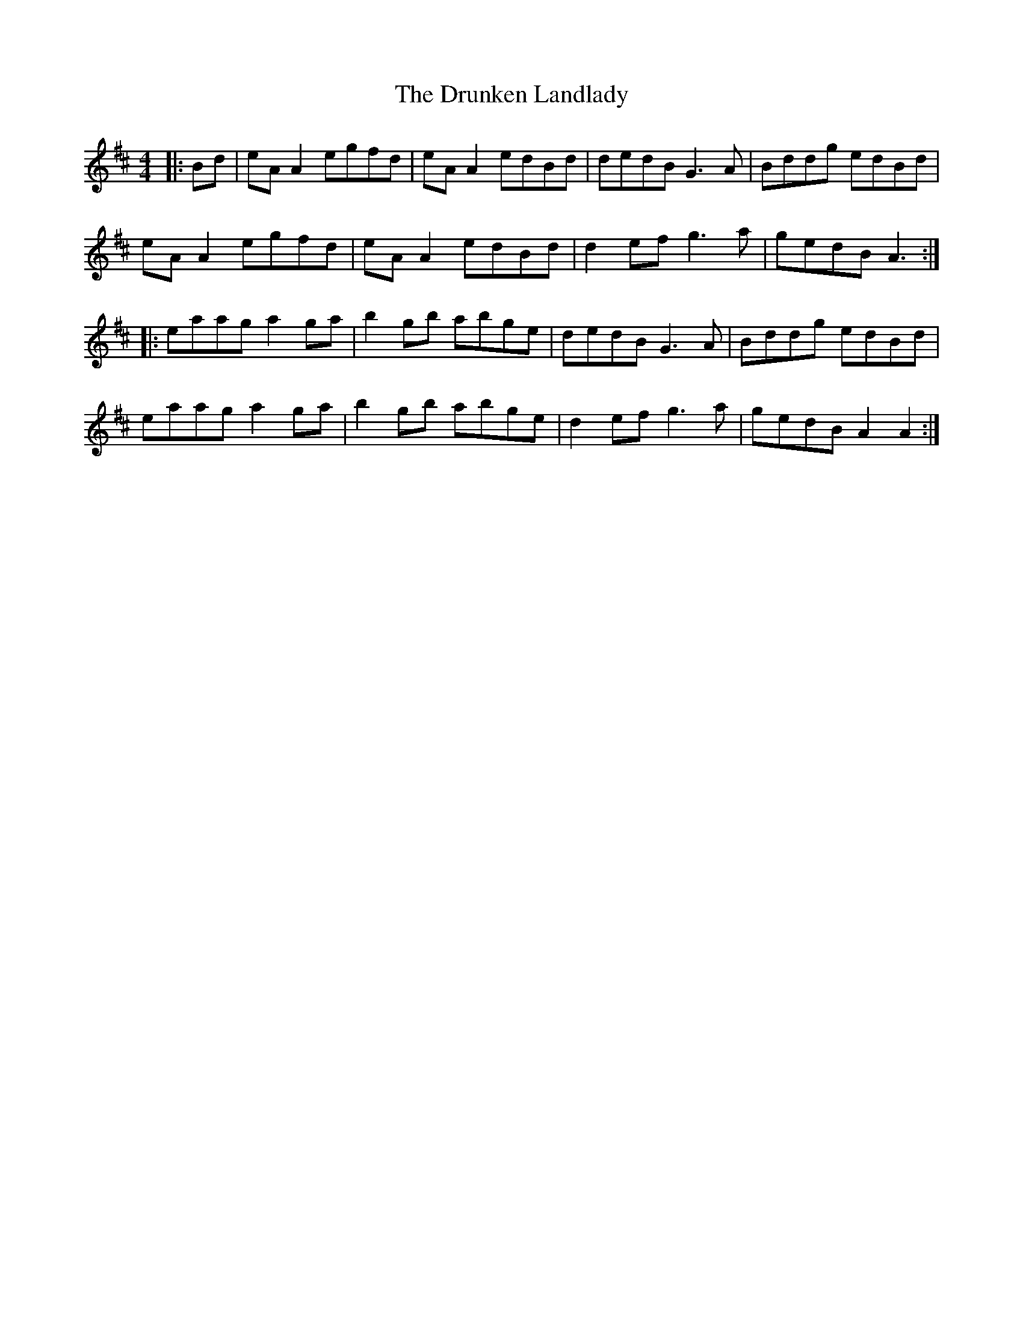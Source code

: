 X: 10991
T: Drunken Landlady, The
R: reel
M: 4/4
K: Edorian
|:Bd|eA A2 egfd|eA A2 edBd|dedB G3A|Bddg edBd|
eA A2 egfd|eA A2 edBd|d2 ef g3a|gedB A3:|
|:eaag a2 ga|b2 gb abge|dedB G3A|Bddg edBd|
eaag a2 ga|b2 gb abge|d2 ef g3a|gedB A2 A2:|

